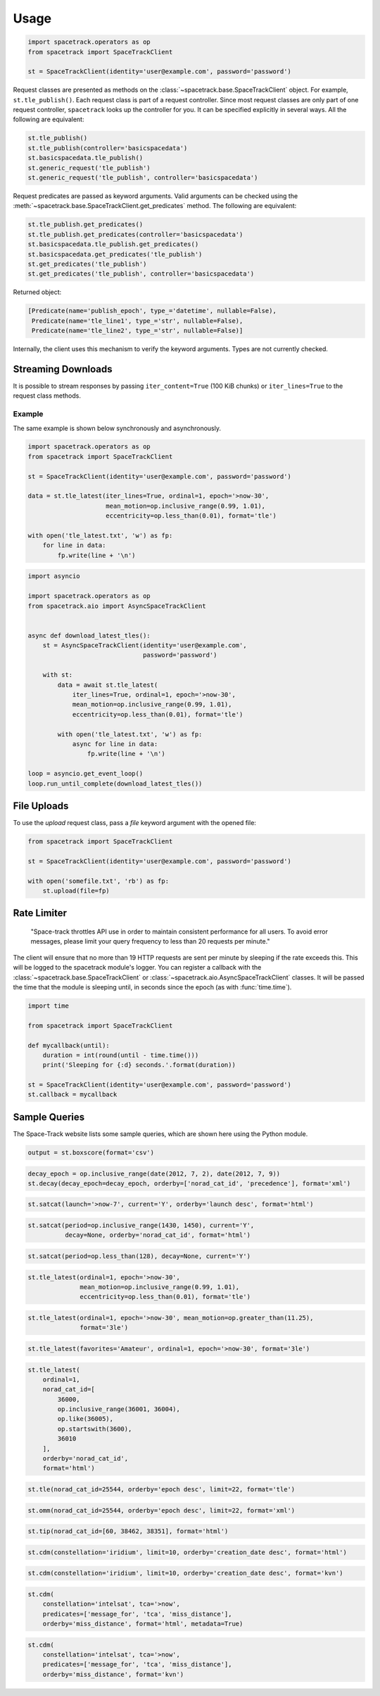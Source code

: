 *****
Usage
*****

.. code-block:: python

   import spacetrack.operators as op
   from spacetrack import SpaceTrackClient

   st = SpaceTrackClient(identity='user@example.com', password='password')

Request classes are presented as methods on the
:class:`~spacetrack.base.SpaceTrackClient` object. For example,
``st.tle_publish()``. Each request class is part of a request controller.
Since most request classes are only part of one request controller,
``spacetrack`` looks up the controller for you. It can be specified explicitly
in several ways. All the following are equivalent:

.. code-block:: python

    st.tle_publish()
    st.tle_publish(controller='basicspacedata')
    st.basicspacedata.tle_publish()
    st.generic_request('tle_publish')
    st.generic_request('tle_publish', controller='basicspacedata')

Request predicates are passed as keyword arguments. Valid
arguments can be checked using the
:meth:`~spacetrack.base.SpaceTrackClient.get_predicates` method. The following
are equivalent:

.. code-block:: python

    st.tle_publish.get_predicates()
    st.tle_publish.get_predicates(controller='basicspacedata')
    st.basicspacedata.tle_publish.get_predicates()
    st.basicspacedata.get_predicates('tle_publish')
    st.get_predicates('tle_publish')
    st.get_predicates('tle_publish', controller='basicspacedata')

Returned object:

.. code-block:: python

    [Predicate(name='publish_epoch', type_='datetime', nullable=False),
     Predicate(name='tle_line1', type_='str', nullable=False),
     Predicate(name='tle_line2', type_='str', nullable=False)]

Internally, the client uses this mechanism to verify the keyword arguments.
Types are not currently checked.

Streaming Downloads
===================

It is possible to stream responses by passing ``iter_content=True`` (100 KiB
chunks) or ``iter_lines=True`` to the request class methods.

Example
-------

The same example is shown below synchronously and asynchronously.

.. code-block:: python

    import spacetrack.operators as op
    from spacetrack import SpaceTrackClient

    st = SpaceTrackClient(identity='user@example.com', password='password')

    data = st.tle_latest(iter_lines=True, ordinal=1, epoch='>now-30',
                         mean_motion=op.inclusive_range(0.99, 1.01),
                         eccentricity=op.less_than(0.01), format='tle')

    with open('tle_latest.txt', 'w') as fp:
        for line in data:
            fp.write(line + '\n')

.. code-block:: python

    import asyncio

    import spacetrack.operators as op
    from spacetrack.aio import AsyncSpaceTrackClient


    async def download_latest_tles():
        st = AsyncSpaceTrackClient(identity='user@example.com',
                                   password='password')

        with st:
            data = await st.tle_latest(
                iter_lines=True, ordinal=1, epoch='>now-30',
                mean_motion=op.inclusive_range(0.99, 1.01),
                eccentricity=op.less_than(0.01), format='tle')

            with open('tle_latest.txt', 'w') as fp:
                async for line in data:
                    fp.write(line + '\n')

    loop = asyncio.get_event_loop()
    loop.run_until_complete(download_latest_tles())


File Uploads
============

To use the `upload` request class, pass a `file` keyword argument with the
opened file:

.. code-block:: python

    from spacetrack import SpaceTrackClient

    st = SpaceTrackClient(identity='user@example.com', password='password')

    with open('somefile.txt', 'rb') as fp:
        st.upload(file=fp)


Rate Limiter
============

    "Space-track throttles API use in order to maintain consistent
    performance for all users. To avoid error messages, please limit your
    query frequency to less than 20 requests per minute."

The client will ensure that no more than 19 HTTP requests are sent per minute
by sleeping if the rate exceeds this. This will be logged to the spacetrack
module's logger. You can register a callback with the
:class:`~spacetrack.base.SpaceTrackClient` or
:class:`~spacetrack.aio.AsyncSpaceTrackClient` classes. It will be passed the
time that the module is sleeping until, in seconds since the epoch (as with
:func:`time.time`).

.. code-block:: python

    import time

    from spacetrack import SpaceTrackClient

    def mycallback(until):
        duration = int(round(until - time.time()))
        print('Sleeping for {:d} seconds.'.format(duration))

    st = SpaceTrackClient(identity='user@example.com', password='password')
    st.callback = mycallback

Sample Queries
==============

The Space-Track website lists some sample queries, which are shown here using
the Python module.

.. code-block:: python

   output = st.boxscore(format='csv')

.. code-block:: python

   decay_epoch = op.inclusive_range(date(2012, 7, 2), date(2012, 7, 9))
   st.decay(decay_epoch=decay_epoch, orderby=['norad_cat_id', 'precedence'], format='xml')

.. code-block:: python

   st.satcat(launch='>now-7', current='Y', orderby='launch desc', format='html')

.. code-block:: python

   st.satcat(period=op.inclusive_range(1430, 1450), current='Y',
             decay=None, orderby='norad_cat_id', format='html')

.. code-block:: python

   st.satcat(period=op.less_than(128), decay=None, current='Y')

.. code-block:: python

   st.tle_latest(ordinal=1, epoch='>now-30',
                 mean_motion=op.inclusive_range(0.99, 1.01),
                 eccentricity=op.less_than(0.01), format='tle')

.. code-block:: python

   st.tle_latest(ordinal=1, epoch='>now-30', mean_motion=op.greater_than(11.25),
                 format='3le')

.. code-block:: python

   st.tle_latest(favorites='Amateur', ordinal=1, epoch='>now-30', format='3le')

.. code-block:: python

   st.tle_latest(
       ordinal=1,
       norad_cat_id=[
           36000,
           op.inclusive_range(36001, 36004),
           op.like(36005),
           op.startswith(3600),
           36010
       ],
       orderby='norad_cat_id',
       format='html')

.. code-block:: python

   st.tle(norad_cat_id=25544, orderby='epoch desc', limit=22, format='tle')

.. code-block:: python

   st.omm(norad_cat_id=25544, orderby='epoch desc', limit=22, format='xml')

.. code-block:: python

   st.tip(norad_cat_id=[60, 38462, 38351], format='html')

.. code-block:: python

   st.cdm(constellation='iridium', limit=10, orderby='creation_date desc', format='html')

.. code-block:: python

   st.cdm(constellation='iridium', limit=10, orderby='creation_date desc', format='kvn')

.. code-block:: python

   st.cdm(
       constellation='intelsat', tca='>now',
       predicates=['message_for', 'tca', 'miss_distance'],
       orderby='miss_distance', format='html', metadata=True)

.. code-block:: python

   st.cdm(
       constellation='intelsat', tca='>now',
       predicates=['message_for', 'tca', 'miss_distance'],
       orderby='miss_distance', format='kvn')
